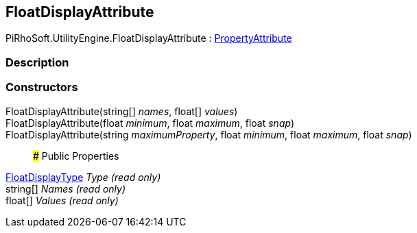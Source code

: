 [#engine/float-display-attribute]

## FloatDisplayAttribute

PiRhoSoft.UtilityEngine.FloatDisplayAttribute : https://docs.unity3d.com/ScriptReference/PropertyAttribute.html[PropertyAttribute^]

### Description

### Constructors

FloatDisplayAttribute(string[] _names_, float[] _values_)::

FloatDisplayAttribute(float _minimum_, float _maximum_, float _snap_)::

FloatDisplayAttribute(string _maximumProperty_, float _minimum_, float _maximum_, float _snap_)::

### Public Properties

<<engine/float-display-type.html,FloatDisplayType>> _Type_ _(read only)_::

string[] _Names_ _(read only)_::

float[] _Values_ _(read only)_::